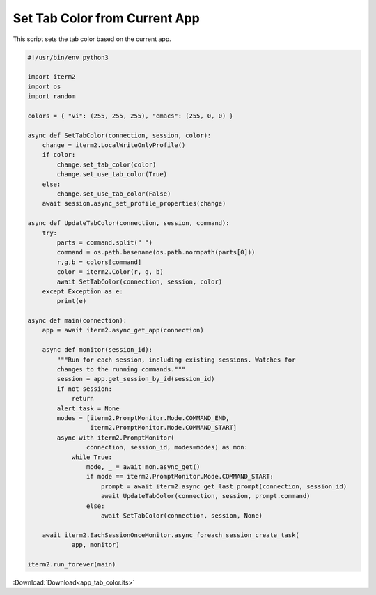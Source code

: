 
.. _app_tab_color_example:

Set Tab Color from Current App
==============================

This script sets the tab color based on the current app.

.. code-block:: python

    #!/usr/bin/env python3

    import iterm2
    import os
    import random

    colors = { "vi": (255, 255, 255), "emacs": (255, 0, 0) }

    async def SetTabColor(connection, session, color):
	change = iterm2.LocalWriteOnlyProfile()
	if color:
	    change.set_tab_color(color)
	    change.set_use_tab_color(True)
	else:
	    change.set_use_tab_color(False)
	await session.async_set_profile_properties(change)

    async def UpdateTabColor(connection, session, command):
	try:
	    parts = command.split(" ")
	    command = os.path.basename(os.path.normpath(parts[0]))
	    r,g,b = colors[command]
	    color = iterm2.Color(r, g, b)
	    await SetTabColor(connection, session, color)
	except Exception as e:
	    print(e)

    async def main(connection):
	app = await iterm2.async_get_app(connection)

	async def monitor(session_id):
	    """Run for each session, including existing sessions. Watches for
	    changes to the running commands."""
	    session = app.get_session_by_id(session_id)
	    if not session:
		return
	    alert_task = None
	    modes = [iterm2.PromptMonitor.Mode.COMMAND_END,
		     iterm2.PromptMonitor.Mode.COMMAND_START]
	    async with iterm2.PromptMonitor(
		    connection, session_id, modes=modes) as mon:
		while True:
		    mode, _ = await mon.async_get()
		    if mode == iterm2.PromptMonitor.Mode.COMMAND_START:
			prompt = await iterm2.async_get_last_prompt(connection, session_id)
			await UpdateTabColor(connection, session, prompt.command)
		    else:
			await SetTabColor(connection, session, None)

	await iterm2.EachSessionOnceMonitor.async_foreach_session_create_task(
		app, monitor)

    iterm2.run_forever(main)

:Download:`Download<app_tab_color.its>`

